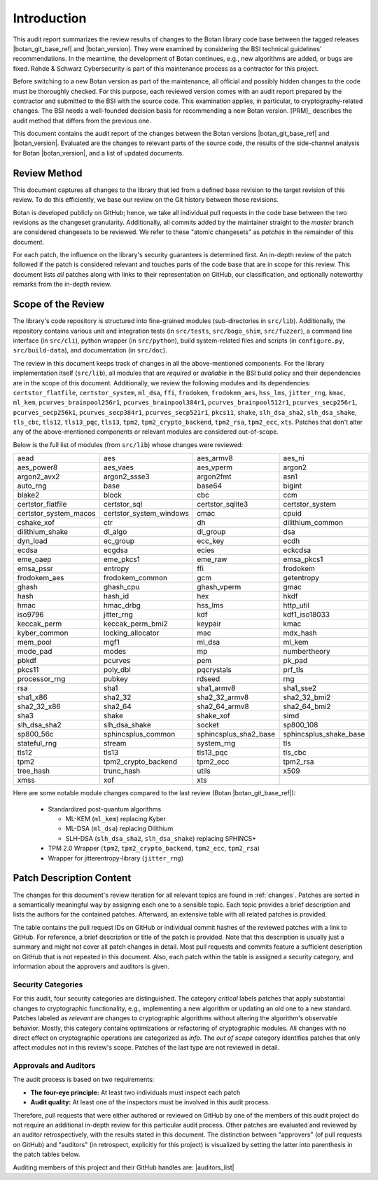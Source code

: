 Introduction
============

This audit report summarizes the review results of changes to the Botan library code
base between the tagged releases |botan_git_base_ref| and |botan_version|.
They were examined by considering the BSI technical guidelines' recommendations.
In the meantime, the development of Botan continues, e.g., new algorithms are added, or bugs are fixed.
Rohde & Schwarz Cybersecurity is part of this maintenance process as a contractor for this project.

Before switching to a new Botan version as part of the maintenance, all official and possibly hidden
changes to the code must be thoroughly checked. For this purpose, each reviewed version comes with an
audit report prepared by the contractor and submitted to the BSI with the source code.
This examination applies, in particular, to cryptography-related changes. The BSI needs a well-founded decision
basis for recommending a new Botan version. [PRM]_ describes the audit method that differs from the previous one.

This document contains the audit report of the changes between the Botan versions |botan_git_base_ref| and
|botan_version|. Evaluated are the changes to relevant parts of the source code, the results of the side-channel
analysis for Botan |botan_version|, and a list of updated documents.


Review Method
-------------

This document captures all changes to the library that led from a defined base
revision to the target revision of this review. To do this efficiently, we base
our review on the Git history between those revisions.

Botan is developed publicly on GitHub; hence, we take all individual pull
requests in the code base between the two revisions as the changeset
granularity. Additionally, all commits added by the maintainer straight to the
*master* branch are considered changesets to be reviewed. We refer to these
"atomic changesets" as *patches* in the remainder of this document.

For each patch, the influence on the library's security guarantees is determined
first. An in-depth review of the patch followed if the patch is considered
relevant and touches parts of the code base that are in scope for this review.
This document lists *all* patches along with links to their representation on
GitHub, our classification, and optionally noteworthy remarks from the
in-depth review.


Scope of the Review
-------------------

The library's code repository is structured into fine-grained modules
(sub-directories in ``src/lib``). Additionally, the repository contains various
unit and integration tests (in ``src/tests``, ``src/bogo_shim``,
``src/fuzzer``), a command line interface (in ``src/cli``), python wrapper (in
``src/python``), build system-related files and scripts (in ``configure.py``,
``src/build-data``), and documentation (in ``src/doc``).

The review in this document keeps track of changes in all the above-mentioned
components. For the library implementation itself (``src/lib``), all modules
that are *required* or *available* in the BSI build policy and their
dependencies are in the scope of this document. Additionally, we review the
following modules and its dependencies: ``certstor_flatfile``,
``certstor_system``, ``ml_dsa``, ``ffi``, ``frodokem``, ``frodokem_aes``,
``hss_lms``, ``jitter_rng``, ``kmac``, ``ml_kem``, ``pcurves_brainpool256r1``,
``pcurves_brainpool384r1``, ``pcurves_brainpool512r1``, ``pcurves_secp256r1``,
``pcurves_secp256k1``, ``pcurves_secp384r1``, ``pcurves_secp521r1``, ``pkcs11``,
``shake``, ``slh_dsa_sha2``, ``slh_dsa_shake``, ``tls_cbc``, ``tls12``,
``tls13_pqc``, ``tls13``, ``tpm2``, ``tpm2_crypto_backend``, ``tpm2_rsa``,
``tpm2_ecc``, ``xts``. Patches that don't alter any of the above-mentioned
components or relevant modules are considered out-of-scope.

Below is the full list of modules (from ``src/lib``) whose changes were
reviewed:

.. For each new document version, the list below should be sanity checked
   and potentially adapted using the script in scripts/audited_modules_list.py
   like so:

     1. Update the list of additional and platform dependent modules in
        the audited_modules_list.py script
     2. Check out the to-be-audited version of Botan "somewhere"
     3. poetry run python audited_modules_list.py --repo-location="somewhere"
     4. Copy the script's output over the list below
     5. Go through the `git diff` and sanity check
     6. Update the enumeration of "additional modules" above with the
        modules listed in the script.
     7. Adapt the paragraph under the enumeration of audited modules
        to reflect notable changes.

.. list-table::

   * - aead
     - aes
     - aes_armv8
     - aes_ni
   * - aes_power8
     - aes_vaes
     - aes_vperm
     - argon2
   * - argon2_avx2
     - argon2_ssse3
     - argon2fmt
     - asn1
   * - auto_rng
     - base
     - base64
     - bigint
   * - blake2
     - block
     - cbc
     - ccm
   * - certstor_flatfile
     - certstor_sql
     - certstor_sqlite3
     - certstor_system
   * - certstor_system_macos
     - certstor_system_windows
     - cmac
     - cpuid
   * - cshake_xof
     - ctr
     - dh
     - dilithium_common
   * - dilithium_shake
     - dl_algo
     - dl_group
     - dsa
   * - dyn_load
     - ec_group
     - ecc_key
     - ecdh
   * - ecdsa
     - ecgdsa
     - ecies
     - eckcdsa
   * - eme_oaep
     - eme_pkcs1
     - eme_raw
     - emsa_pkcs1
   * - emsa_pssr
     - entropy
     - ffi
     - frodokem
   * - frodokem_aes
     - frodokem_common
     - gcm
     - getentropy
   * - ghash
     - ghash_cpu
     - ghash_vperm
     - gmac
   * - hash
     - hash_id
     - hex
     - hkdf
   * - hmac
     - hmac_drbg
     - hss_lms
     - http_util
   * - iso9796
     - jitter_rng
     - kdf
     - kdf1_iso18033
   * - keccak_perm
     - keccak_perm_bmi2
     - keypair
     - kmac
   * - kyber_common
     - locking_allocator
     - mac
     - mdx_hash
   * - mem_pool
     - mgf1
     - ml_dsa
     - ml_kem
   * - mode_pad
     - modes
     - mp
     - numbertheory
   * - pbkdf
     - pcurves
     - pem
     - pk_pad
   * - pkcs11
     - poly_dbl
     - pqcrystals
     - prf_tls
   * - processor_rng
     - pubkey
     - rdseed
     - rng
   * - rsa
     - sha1
     - sha1_armv8
     - sha1_sse2
   * - sha1_x86
     - sha2_32
     - sha2_32_armv8
     - sha2_32_bmi2
   * - sha2_32_x86
     - sha2_64
     - sha2_64_armv8
     - sha2_64_bmi2
   * - sha3
     - shake
     - shake_xof
     - simd
   * - slh_dsa_sha2
     - slh_dsa_shake
     - socket
     - sp800_108
   * - sp800_56c
     - sphincsplus_common
     - sphincsplus_sha2_base
     - sphincsplus_shake_base
   * - stateful_rng
     - stream
     - system_rng
     - tls
   * - tls12
     - tls13
     - tls13_pqc
     - tls_cbc
   * - tpm2
     - tpm2_crypto_backend
     - tpm2_ecc
     - tpm2_rsa
   * - tree_hash
     - trunc_hash
     - utils
     - x509
   * - xmss
     - xof
     - xts
     -

Here are some notable module changes compared to the last review (Botan |botan_git_base_ref|):

 * Standardized post-quantum algorithms

   * ML-KEM (``ml_kem``) replacing Kyber
   * ML-DSA (``ml_dsa``) replacing Dilithium
   * SLH-DSA (``slh_dsa_sha2``, ``slh_dsa_shake``) replacing SPHINCS+

 * TPM 2.0 Wrapper (``tpm2``, ``tpm2_crypto_backend``, ``tpm2_ecc``, ``tpm2_rsa``)
 * Wrapper for jitterentropy-library (``jitter_rng``)

Patch Description Content
-------------------------

The changes for this document's review iteration for all relevant topics are found in :ref:`changes`.
Patches are sorted in a semantically meaningful way by assigning each one to a sensible topic.
Each topic provides a brief description and lists the authors for the contained patches.
Afterward, an extensive table with all related patches is provided.

The table contains the pull request IDs on GitHub or individual commit hashes of the reviewed patches with a link to GitHub.
For reference, a brief description or title of the patch is provided. Note that
this description is usually just a summary and might not cover all patch changes in detail. Most
pull requests and commits feature a sufficient description on GitHub that is not repeated in this document.
Also, each patch within the table is assigned a security category, and information about the approvers
and auditors is given.


Security Categories
~~~~~~~~~~~~~~~~~~~

For this audit, four security categories are distinguished. The category *critical* labels patches
that apply substantial changes to cryptographic functionality, e.g., implementing a new algorithm
or updating an old one to a new standard. Patches labeled as *relevant* are changes to cryptographic
algorithms without altering the algorithm's observable behavior. Mostly, this category contains
optimizations or refactoring of cryptographic modules. All changes with no direct effect on
cryptographic operations are categorized as *info*. The *out of scope* category identifies patches
that only affect modules not in this review's scope. Patches of the last type are not reviewed
in detail.


Approvals and Auditors
~~~~~~~~~~~~~~~~~~~~~~

The audit process is based on two requirements:

* **The four-eye principle:** At least two individuals must inspect each patch
* **Audit quality:** At least one of the inspectors must be involved in this audit process.

Therefore, pull requests that were either authored or reviewed on GitHub by one
of the members of this audit project do not require an additional in-depth
review for this particular audit process. Other patches are evaluated and
reviewed by an auditor retrospectively, with the results stated
in this document. The distinction between "approvers" (of pull requests on
GitHub) and "auditors" (in retrospect, explicitly for this project) is visualized
by setting the latter into parenthesis in the patch tables below.

Auditing members of this project and their GitHub handles are: |auditors_list|
